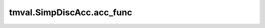 ===============================
tmval.SimpDiscAcc.acc_func
===============================

.. automethod:: tmval.growth.SimpDiscAcc.acc_func
